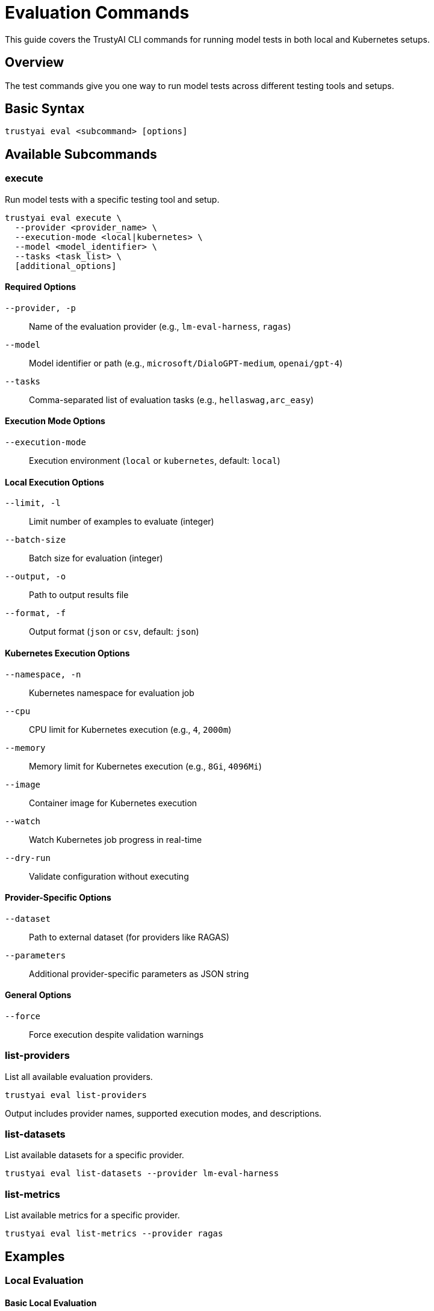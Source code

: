 = Evaluation Commands
:navtitle: Evaluation Commands

This guide covers the TrustyAI CLI commands for running model tests in both local and Kubernetes setups.

== Overview

The test commands give you one way to run model tests across different testing tools and setups.

== Basic Syntax

[source,bash]
----
trustyai eval <subcommand> [options]
----

== Available Subcommands

=== execute

Run model tests with a specific testing tool and setup.

[source,bash]
----
trustyai eval execute \
  --provider <provider_name> \
  --execution-mode <local|kubernetes> \
  --model <model_identifier> \
  --tasks <task_list> \
  [additional_options]
----

==== Required Options

`--provider, -p`:: Name of the evaluation provider (e.g., `lm-eval-harness`, `ragas`)
`--model`:: Model identifier or path (e.g., `microsoft/DialoGPT-medium`, `openai/gpt-4`)
`--tasks`:: Comma-separated list of evaluation tasks (e.g., `hellaswag,arc_easy`)

==== Execution Mode Options

`--execution-mode`:: Execution environment (`local` or `kubernetes`, default: `local`)

==== Local Execution Options

`--limit, -l`:: Limit number of examples to evaluate (integer)
`--batch-size`:: Batch size for evaluation (integer)
`--output, -o`:: Path to output results file
`--format, -f`:: Output format (`json` or `csv`, default: `json`)

==== Kubernetes Execution Options

`--namespace, -n`:: Kubernetes namespace for evaluation job
`--cpu`:: CPU limit for Kubernetes execution (e.g., `4`, `2000m`)
`--memory`:: Memory limit for Kubernetes execution (e.g., `8Gi`, `4096Mi`)
`--image`:: Container image for Kubernetes execution
`--watch`:: Watch Kubernetes job progress in real-time
`--dry-run`:: Validate configuration without executing

==== Provider-Specific Options

`--dataset`:: Path to external dataset (for providers like RAGAS)
`--parameters`:: Additional provider-specific parameters as JSON string

==== General Options

`--force`:: Force execution despite validation warnings

=== list-providers

List all available evaluation providers.

[source,bash]
----
trustyai eval list-providers
----

Output includes provider names, supported execution modes, and descriptions.

=== list-datasets

List available datasets for a specific provider.

[source,bash]
----
trustyai eval list-datasets --provider lm-eval-harness
----

=== list-metrics

List available metrics for a specific provider.

[source,bash]
----
trustyai eval list-metrics --provider ragas
----

== Examples

=== Local Evaluation

==== Basic Local Evaluation

[source,bash]
----
trustyai eval execute \
  --provider lm-eval-harness \
  --execution-mode local \
  --model "microsoft/DialoGPT-medium" \
  --tasks "hellaswag,arc_easy" \
  --limit 10
----

==== Local Evaluation with Custom Output

[source,bash]
----
trustyai eval execute \
  --provider lm-eval-harness \
  --execution-mode local \
  --model "meta-llama/Llama-2-7b-chat-hf" \
  --tasks "mmlu,hellaswag" \
  --limit 50 \
  --batch-size 8 \
  --output results.json \
  --format json
----

==== RAGAS Evaluation with External Dataset

[source,bash]
----
trustyai eval execute \
  --provider ragas \
  --execution-mode local \
  --model "openai/gpt-4" \
  --tasks "faithfulness,answer_relevancy" \
  --dataset "data/rag_evaluation.json" \
  --parameters '{"temperature": 0.7}'
----

=== Kubernetes Evaluation

==== Basic Kubernetes Evaluation

[source,bash]
----
trustyai eval execute \
  --provider lm-eval-harness \
  --execution-mode kubernetes \
  --model "microsoft/DialoGPT-medium" \
  --tasks "hellaswag,arc_easy" \
  --namespace trustyai-eval \
  --cpu 4 \
  --memory 8Gi \
  --limit 50
----

==== Large Model Evaluation

[source,bash]
----
trustyai eval execute \
  --provider lm-eval-harness \
  --execution-mode kubernetes \
  --model "meta-llama/Llama-2-70b-chat-hf" \
  --tasks "mmlu,hellaswag,arc_challenge" \
  --namespace trustyai-eval \
  --cpu 16 \
  --memory 64Gi \
  --limit 100 \
  --image "trustyai/eval-gpu:latest" \
  --watch
----

==== Dry Run Validation

[source,bash]
----
trustyai eval execute \
  --provider lm-eval-harness \
  --execution-mode kubernetes \
  --model "microsoft/DialoGPT-medium" \
  --tasks "hellaswag,arc_easy" \
  --namespace trustyai-eval \
  --cpu 4 \
  --memory 8Gi \
  --limit 50 \
  --dry-run
----

== Configuration

=== Environment Variables

Configure common settings via environment variables:

[source,bash]
----
# Default namespace for Kubernetes evaluations
export TRUSTYAI_DEFAULT_NAMESPACE=trustyai-eval

# Default resource limits
export TRUSTYAI_DEFAULT_CPU=4
export TRUSTYAI_DEFAULT_MEMORY=8Gi

# Hugging Face cache directory
export HF_HOME=/path/to/cache

# OpenAI API key for OpenAI models
export OPENAI_API_KEY=your-api-key
----

=== Configuration Files

Create evaluation configuration files for reusable setups:

[source,yaml]
.eval-config.yaml
----
provider: lm-eval-harness
execution_mode: kubernetes
namespace: trustyai-eval
cpu: 4
memory: 8Gi
models:
  - microsoft/DialoGPT-medium
  - meta-llama/Llama-2-7b-chat-hf
tasks:
  - hellaswag
  - arc_easy
  - mmlu
limit: 50
----

[source,bash]
----
trustyai eval execute --config eval-config.yaml --model "microsoft/DialoGPT-medium"
----

== Output Formats

=== JSON Output

Default structured output format:

[source,json]
----
{
  "provider": "lm-eval-harness",
  "model": "microsoft/DialoGPT-medium",
  "tasks": ["hellaswag", "arc_easy"],
  "results": {
    "hellaswag": {
      "acc": 0.4823,
      "acc_stderr": 0.0158,
      "acc_norm": 0.4756,
      "acc_norm_stderr": 0.0158
    },
    "arc_easy": {
      "acc": 0.6789,
      "acc_stderr": 0.0096,
      "acc_norm": 0.6534,
      "acc_norm_stderr": 0.0098
    }
  },
  "metadata": {
    "timestamp": "2024-01-15T10:30:45Z",
    "duration": 120.5,
    "samples_evaluated": 50
  }
}
----

=== CSV Output

Tabular format for spreadsheet analysis:

[source,csv]
----
task,metric,value,stderr
hellaswag,acc,0.4823,0.0158
hellaswag,acc_norm,0.4756,0.0158
arc_easy,acc,0.6789,0.0096
arc_easy,acc_norm,0.6534,0.0098
----

=== Kubernetes Job Status

For Kubernetes executions, output includes deployment information:

[source,json]
----
{
  "status": "deployed",
  "message": "LMEvalJob successfully deployed to Kubernetes cluster\nCreated LMEvalJob: evaljob-abc123\nNamespace: trustyai-eval",
  "provider": "lm-eval-kubernetes",
  "deployment_mode": "kubernetes",
  "job_name": "evaljob-abc123",
  "namespace": "trustyai-eval",
  "submitted_resource": {
    "name": "evaljob-abc123",
    "namespace": "trustyai-eval",
    "kind": "LMEvalJob"
  }
}
----

== Error Handling

=== Common Error Messages

**Provider Not Found**::
```
Error: Evaluation provider 'invalid-provider' not found.
Try installing optional dependencies: pip install trustyai[eval]
Use 'trustyai eval list-providers' to see available providers.
```

**Kubernetes Namespace Required**::
```
Error: --namespace is required for kubernetes execution mode
```

**Validation Failed**::
```
❌ Validation failed. Please fix the issues above before proceeding.
```

**Resource Deployment Failed**::
```
❌ Failed to deploy evaluation job!
Error: The deployment failed. Make sure the TrustyAI Operator is installed in your cluster.
```

=== Debugging

Enable verbose output for troubleshooting:

[source,bash]
----
# Add debug information
trustyai eval execute \
  --provider lm-eval-harness \
  --execution-mode kubernetes \
  --model "microsoft/DialoGPT-medium" \
  --tasks "hellaswag" \
  --namespace trustyai-eval \
  --force \
  --verbose
----

Check evaluation logs:

[source,bash]
----
# For Kubernetes evaluations
kubectl logs -f job/evaljob-abc123 -n trustyai-eval

# For local evaluations, logs are printed to console
----

== Best Practices

=== Resource Management

* Use `--limit` to control evaluation scope during development
* Set appropriate `--cpu` and `--memory` limits for Kubernetes evaluations
* Use `--dry-run` to validate configurations before execution

=== Task Selection

* Start with smaller task sets (`--tasks "hellaswag"`) before full benchmarks
* Group related tasks for efficient evaluation
* Check task availability with `trustyai eval list-datasets`

=== Output Management

* Use `--output` to save results for later analysis
* Choose appropriate `--format` based on downstream tools
* Include metadata in output files for reproducibility

=== Kubernetes Operations

* Use `--watch` for real-time progress monitoring
* Set reasonable timeouts for long-running evaluations
* Monitor cluster resources during large evaluations

== Next Steps

* Explore xref:examples-local.adoc[Local Evaluation Examples]
* Learn about xref:examples-kubernetes.adoc[Kubernetes Evaluation Examples]
* Review xref:providers.adoc[Available Evaluation Providers]